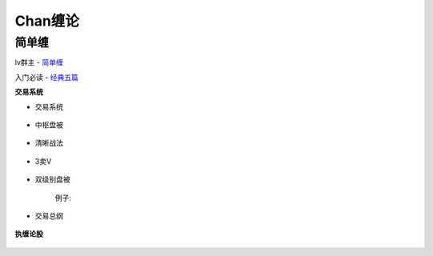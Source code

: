 ========================================
Chan缠论
========================================

简单缠
---------

lv群主 - `简单缠 <http://blog.sina.com.cn/u/2384425442>`_

入门必读 - `经典五篇 <http://blog.sina.com.cn/s/articlelist_2384425442_2_1.html>`_

**交易系统**

* 交易系统

    .. image:: pic/缠中说禅机械化交易程序.jpg


* 中枢盘被

    .. image:: pic/缠中说禅_中枢盘被战法.jpg

* 清晰战法

    .. image:: pic/缠中说禅_清晰战法图.jpg

* 3卖V

    .. image:: pic/缠中说禅_3卖V.jpg
        :width: 400px

* 双级别盘被

    .. image:: pic/缠中说禅_双级别盘被.jpg
        :width: 400px

    例子:

    .. image:: pic/缠中说禅_双级别盘被例子.jpg

* 交易总纲

    .. image:: pic/缠中说禅_总纲.jpg

**执缠论股**

    .. image:: pic/缠中说禅_执缠论股二维码.jpg
